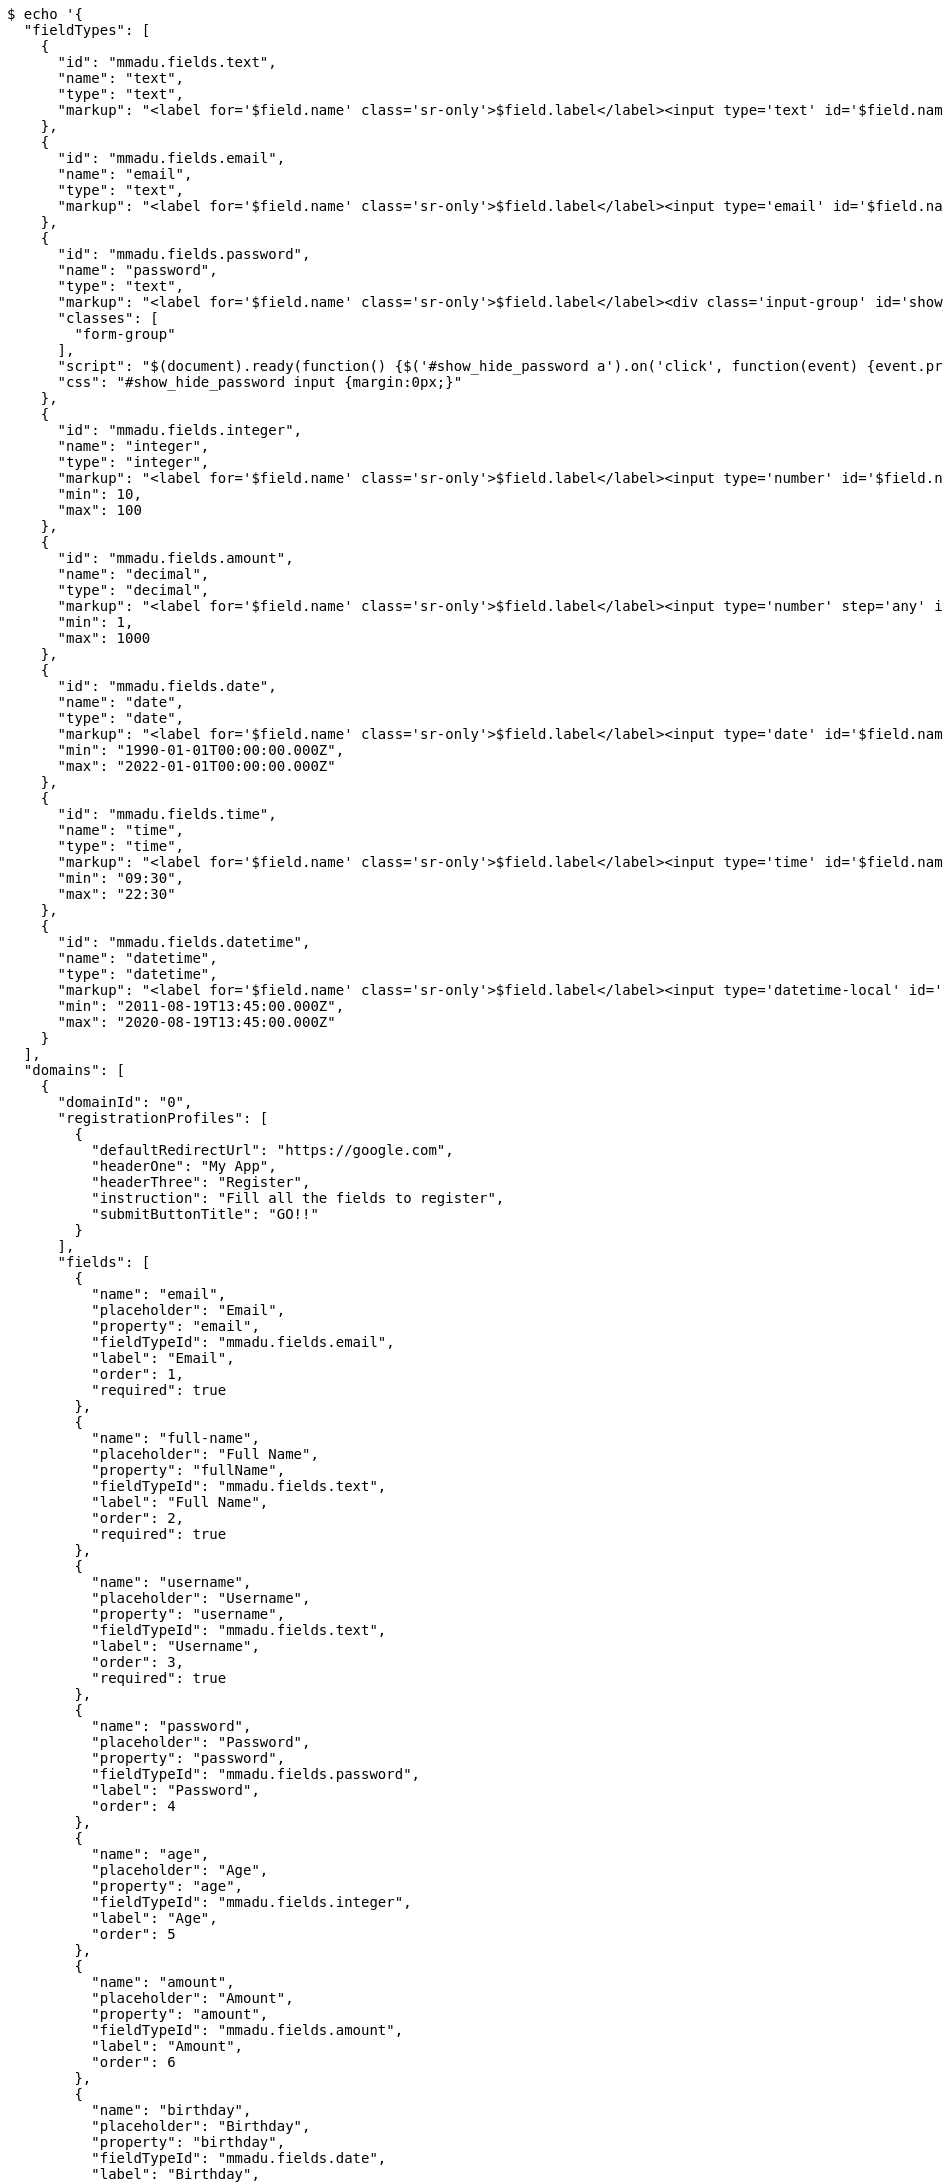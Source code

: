 [source,bash]
----
$ echo '{
  "fieldTypes": [
    {
      "id": "mmadu.fields.text",
      "name": "text",
      "type": "text",
      "markup": "<label for='$field.name' class='sr-only'>$field.label</label><input type='text' id='$field.name' name='$field.name' class='form-control' placeholder='$field.placeholder' autofocus $required $inputField $inputStyle $errorStyle >$errorDisplay"
    },
    {
      "id": "mmadu.fields.email",
      "name": "email",
      "type": "text",
      "markup": "<label for='$field.name' class='sr-only'>$field.label</label><input type='email' id='$field.name' name='$field.name' class='form-control' placeholder='$field.placeholder' autofocus $required $inputField $inputStyle $errorStyle >$errorDisplay"
    },
    {
      "id": "mmadu.fields.password",
      "name": "password",
      "type": "text",
      "markup": "<label for='$field.name' class='sr-only'>$field.label</label><div class='input-group' id='show_hide_password'><input class='form-control' id='$field.name' name='$field.name' placeholder='$field.placeholder' type='password' $required $inputField  $inputStyle $errorStyle> <div  class='input-group-addon'><a href><i class='fa fa-eye' aria-hidden='true'></i></a></div></div>",
      "classes": [
        "form-group"
      ],
      "script": "$(document).ready(function() {$('#show_hide_password a').on('click', function(event) {event.preventDefault(); if($('#show_hide_password input').attr('type') == 'text'){$('#show_hide_password input').attr('type', 'password'); $('#show_hide_password i').addClass( 'fa-eye-slash' ); $('#show_hide_password i').removeClass( 'fa-eye' ); }else if($('#show_hide_password input').attr('type') == 'password'){$('#show_hide_password input').attr('type', 'text'); $('#show_hide_password i').removeClass( 'fa-eye-slash' ); $('#show_hide_password i').addClass( 'fa-eye' ); } }); });",
      "css": "#show_hide_password input {margin:0px;}"
    },
    {
      "id": "mmadu.fields.integer",
      "name": "integer",
      "type": "integer",
      "markup": "<label for='$field.name' class='sr-only'>$field.label</label><input type='number' id='$field.name' name='$field.name' class='form-control' placeholder='$field.placeholder' $maxValue $minValue autofocus $required $inputField $inputStyle $errorStyle >$errorDisplay",
      "min": 10,
      "max": 100
    },
    {
      "id": "mmadu.fields.amount",
      "name": "decimal",
      "type": "decimal",
      "markup": "<label for='$field.name' class='sr-only'>$field.label</label><input type='number' step='any' id='$field.name' name='$field.name' class='form-control' placeholder='$field.placeholder' $maxValue $minValue autofocus $required $inputField $inputStyle $errorStyle >$errorDisplay",
      "min": 1,
      "max": 1000
    },
    {
      "id": "mmadu.fields.date",
      "name": "date",
      "type": "date",
      "markup": "<label for='$field.name' class='sr-only'>$field.label</label><input type='date' id='$field.name' name='$field.name' class='form-control' placeholder='$field.placeholder' autofocus $maxValue $minValue $required $inputField $inputStyle $errorStyle >$errorDisplay",
      "min": "1990-01-01T00:00:00.000Z",
      "max": "2022-01-01T00:00:00.000Z"
    },
    {
      "id": "mmadu.fields.time",
      "name": "time",
      "type": "time",
      "markup": "<label for='$field.name' class='sr-only'>$field.label</label><input type='time' id='$field.name' name='$field.name' class='form-control' placeholder='$field.placeholder' autofocus $maxValue $minValue $required $inputField $inputStyle $errorStyle >$errorDisplay",
      "min": "09:30",
      "max": "22:30"
    },
    {
      "id": "mmadu.fields.datetime",
      "name": "datetime",
      "type": "datetime",
      "markup": "<label for='$field.name' class='sr-only'>$field.label</label><input type='datetime-local' id='$field.name' name='$field.name' class='form-control' placeholder='$field.placeholder' $maxValue $minValue autofocus $required $inputField $inputStyle $errorStyle >$errorDisplay",
      "min": "2011-08-19T13:45:00.000Z",
      "max": "2020-08-19T13:45:00.000Z"
    }
  ],
  "domains": [
    {
      "domainId": "0",
      "registrationProfiles": [
        {
          "defaultRedirectUrl": "https://google.com",
          "headerOne": "My App",
          "headerThree": "Register",
          "instruction": "Fill all the fields to register",
          "submitButtonTitle": "GO!!"
        }
      ],
      "fields": [
        {
          "name": "email",
          "placeholder": "Email",
          "property": "email",
          "fieldTypeId": "mmadu.fields.email",
          "label": "Email",
          "order": 1,
          "required": true
        },
        {
          "name": "full-name",
          "placeholder": "Full Name",
          "property": "fullName",
          "fieldTypeId": "mmadu.fields.text",
          "label": "Full Name",
          "order": 2,
          "required": true
        },
        {
          "name": "username",
          "placeholder": "Username",
          "property": "username",
          "fieldTypeId": "mmadu.fields.text",
          "label": "Username",
          "order": 3,
          "required": true
        },
        {
          "name": "password",
          "placeholder": "Password",
          "property": "password",
          "fieldTypeId": "mmadu.fields.password",
          "label": "Password",
          "order": 4
        },
        {
          "name": "age",
          "placeholder": "Age",
          "property": "age",
          "fieldTypeId": "mmadu.fields.integer",
          "label": "Age",
          "order": 5
        },
        {
          "name": "amount",
          "placeholder": "Amount",
          "property": "amount",
          "fieldTypeId": "mmadu.fields.amount",
          "label": "Amount",
          "order": 6
        },
        {
          "name": "birthday",
          "placeholder": "Birthday",
          "property": "birthday",
          "fieldTypeId": "mmadu.fields.date",
          "label": "Birthday",
          "order": 7
        },
        {
          "name": "openingTime",
          "placeholder": "Opening Time",
          "property": "openingTime",
          "fieldTypeId": "mmadu.fields.time",
          "label": "Opening Time",
          "order": 8
        },
        {
          "name": "deliveryDate",
          "placeholder": "Delivery Date and Time",
          "property": "deliveryDate",
          "fieldTypeId": "mmadu.fields.datetime",
          "label": "Delivery Date and Time",
          "order": 9
        }
      ],
      "theme": {
        "logoSvg": "<svg xmlns=\"http://www.w3.org/2000/svg\" width=\"172\" height=\"91\" viewBox=\"-52 -53 100 100\" stroke-width=\"2\"><g fill=\"none\"><ellipse stroke=\"#66899a\" rx=\"6\" ry=\"44\"/><ellipse stroke=\"#e1d85d\" rx=\"6\" ry=\"44\" transform=\"rotate(-66)\"/><ellipse stroke=\"#80a3cf\" rx=\"6\" ry=\"44\" transform=\"rotate(66)\"/><circle stroke=\"#4b541f\" r=\"44\"/></g><g fill=\"#66899a\" stroke=\"white\"><circle fill=\"#80a3cf\" r=\"13\"/><circle cy=\"-44\" r=\"9\"/><circle cx=\"-40\" cy=\"18\" r=\"9\"/><circle cx=\"40\" cy=\"18\" r=\"9\"/></g></svg>",
        "themeColour": {
          "primary": "lightcoral",
          "secondary": "darkslateblue",
          "info": "aliceblue",
          "primaryDark": "#d07070",
          "primaryDarkest": "#c06060",
          "secondaryDark": "#39306f",
          "secondaryDarkest": "#2b2453",
          "danger": "darkred",
          "dangerText": "white",
          "success": "#2b8378",
          "successText": "black"
        }
      }
    }
  ]
}' | http POST 'http://localhost:8080/domains' \
    'Content-Type:application/json' \
    'Authorization:Bearer eyJraWQiOiIxMjMiLCJhbGciOiJSUzI1NiJ9.eyJzdWIiOiI1ZWUzNzhhZDQ3NDg5MTI5Y2M0OWIzYjAiLCJyb2xlcyI6W10sImlzcyI6Im1tYWR1LmNvbSIsImdyb3VwcyI6W10sImF1dGhvcml0aWVzIjpbXSwiY2xpZW50X2lkIjoiMjJlNjViNzItOTIzNC00MjgxLTlkNzMtMzIzMDA4OWQ0OWE3IiwiZG9tYWluX2lkIjoiMCIsImF1ZCI6InRlc3QiLCJuYmYiOjE1OTgwODQ4MTUsInVzZXJfaWQiOiIxMTExMTExMTEiLCJzY29wZSI6ImEuZ2xvYmFsLmRvbWFpbl9mbG93LmluaXRpYWxpemUiLCJleHAiOjE1OTgwODQ4MjAsImlhdCI6MTU5ODA4NDgxNSwianRpIjoiZjViZjc1YTYtMDRhMC00MmY3LWExZTAtNTgzZTI5Y2RlODZjIn0.ijEpakoLeE8dFFOGDCng_jl1FKpabV4Fe_Sz_On6sTBoBb0nEE0ypT7Hrt4Ns5BlcnsTEea2DQ7xpTNVa6q8uY46LRtFBpqUj4S9LD0SbpKe14O9P3drb99R3rj7F-8Kkhb1Od13E3rxIBokH82Ux_jp7LyCUIiYrKonrNe3nZZBcezVGsTkMgdVtH8k6R3Ok3BMrw-FVaPilGuWpCDeZxST509VECf88D7bb4tDO7w61WCsEjAVM_IAVSHG9gDr146pf5YFly0s42D5koHd_A5VYoXGLRW5UBPyDT9N85st_n9ShaqJsIVlVq7XDu2fl9NGaw03Y96su7QMtbB4Zw'
----